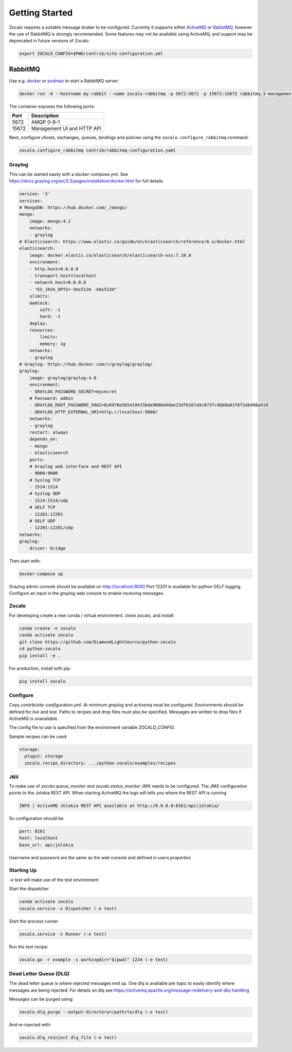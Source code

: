 ###############
Getting Started
###############

Zocalo requires a suitable message broker to be configured. Currently it
supports either `ActiveMQ`_ or `RabbitMQ`_, however the use of RabbitMQ is
strongly recommended. Some features may not be available using ActiveMQ,
and support may be deprecated in future versions of Zocalo.

.. _ActiveMQ: https://activemq.apache.org/components/classic/
.. _RabbitMQ: https://www.rabbitmq.com/


.. code-block:: bash

    export ZOCALO_CONFIG=$PWD/contrib/site-configuration.yml

RabbitMQ
========

Use e.g. `docker`_ or `podman`_ to start a RabbitMQ server:

.. _docker: https://www.docker.com/
.. _podman: https://podman.io/

.. code-block:: bash

    docker run -d --hostname my-rabbit --name zocalo-rabbitmq -p 5672:5672 -p 15672:15672 rabbitmq:3-management

The container exposes the following ports:

.. list-table::
   :header-rows: 1

   * - Port
     - Description
   * - 5672
     - AMQP 0-9-1
   * - 15672
     - Management UI and HTTP API

Next, configure vhosts, exchanges, queues, bindings and policies using the
``zocalo.configure_rabbitmq`` command:

.. code-block:: bash

    zocalo.configure_rabbitmq contrib/rabbitmq-configuration.yaml

***************
Graylog
***************

This can be started easily with a docker-compose.yml. See https://docs.graylog.org/en/3.3/pages/installation/docker.html for full details.

.. code-block:: yaml

    version: '3'
    services:
    # MongoDB: https://hub.docker.com/_/mongo/
    mongo:
        image: mongo:4.2
        networks:
        - graylog
    # Elasticsearch: https://www.elastic.co/guide/en/elasticsearch/reference/6.x/docker.html
    elasticsearch:
        image: docker.elastic.co/elasticsearch/elasticsearch-oss:7.10.0
        environment:
        - http.host=0.0.0.0
        - transport.host=localhost
        - network.host=0.0.0.0
        - "ES_JAVA_OPTS=-Xms512m -Xmx512m"
        ulimits:
        memlock:
            soft: -1
            hard: -1
        deploy:
        resources:
            limits:
            memory: 1g
        networks:
        - graylog
    # Graylog: https://hub.docker.com/r/graylog/graylog/
    graylog:
        image: graylog/graylog:4.0
        environment:
        - GRAYLOG_PASSWORD_SECRET=mysecret
        # Password: admin
        - GRAYLOG_ROOT_PASSWORD_SHA2=8c6976e5b5410415bde908bd4dee15dfb167a9c873fc4bb8a81f6f2ab448a918
        - GRAYLOG_HTTP_EXTERNAL_URI=http://localhost:9000/
        networks:
        - graylog
        restart: always
        depends_on:
        - mongo
        - elasticsearch
        ports:
        # Graylog web interface and REST API
        - 9000:9000
        # Syslog TCP
        - 1514:1514
        # Syslog UDP
        - 1514:1514/udp
        # GELF TCP
        - 12201:12201
        # GELF UDP
        - 12201:12201/udp
    networks:
    graylog:
        driver: bridge


Then start with:

.. code-block:: bash

    docker-compose up

Graylog admin console should be available on http://localhost:9000
Port 12201 is available for python GELF logging. Configure an input in the graylog web console to enable receiving messages.

***************
Zocalo
***************

For developing create a new conda / virtual environment, clone zocalo, and install:

.. code-block:: bash

    conda create -n zocalo
    conda activate zocalo
    git clone https://github.com/DiamondLightSource/python-zocalo
    cd python-zocalo
    pip install -e .


For production, install with pip:

.. code-block:: bash

    pip install zocalo


***************
Configure
***************

Copy `contrib/site-configuration.yml`. At minimum `graylog` and `activemq` must be configured. Environments should be defined for `live` and `test`. Paths to recipes and drop files must also be specified. Messages are written to drop files if ActiveMQ is unavailable.

The config file to use is specified from the environment variable `ZOCALO_CONFIG`.

Sample recipes can be used:

.. code-block:: yaml

    storage:
      plugin: storage
      zocalo.recipe_directory: .../python-zocalo/examples/recipes

===============
JMX
===============

To make use of `zocalo.queue_monitor` and `zocalo.status_monitor` JMX needs to be configured. The JMX configuration points to the Jolokia REST API. When starting ActiveMQ the logs will tells you where the REST API is running

.. code-block:: bash

  INFO | ActiveMQ Jolokia REST API available at http://0.0.0.0:8161/api/jolokia/


So configuration should be 

.. code-block:: yaml

    port: 8161
    host: localhost
    base_url: api/jolokia


Username and password are the same as the web console and defined in `users.properties`

***************
Starting Up
***************

`-e test` will make use of the test environment

Start the dispatcher

.. code-block:: bash

    conda activate zocalo
    zocalo.service -s Dispatcher (-e test)


Start the process runner

.. code-block:: bash

    zocalo.service -s Runner (-e test)


Run the test recipe:

.. code-block:: bash

    zocalo.go -r example -s workingdir="$(pwd)" 1234 (-e test)

***********************
Dead Letter Queue (DLQ)
***********************

The dead letter queue is where rejected messages end up. One dlq is available per topic to easily identify where messages are being rejected. For details on dlq see https://activemq.apache.org/message-redelivery-and-dlq-handling

Messages can be purged using:

.. code-block:: bash

    zocalo.dlq_purge --output-directory=/path/to/dlq (-e test)

And re-injected with:

.. code-block:: bash

    zocalo.dlq_reinject dlq_file (-e test)
